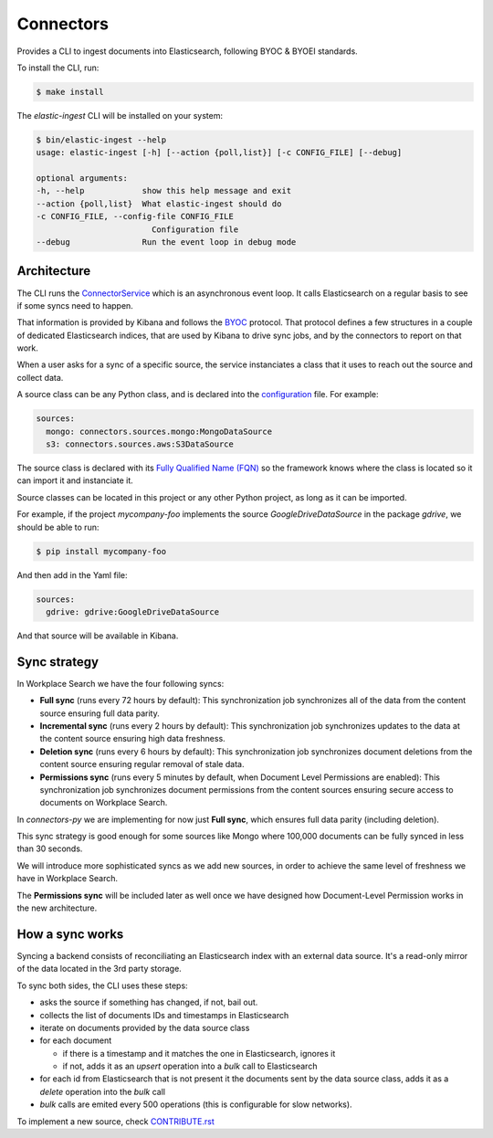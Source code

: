 ==========
Connectors
==========

Provides a CLI to ingest documents into Elasticsearch, following BYOC & BYOEI standards.

To install the CLI, run:

.. code-block:: bash

   $ make install

The `elastic-ingest` CLI will be installed on your system:

.. code-block:: bash

    $ bin/elastic-ingest --help
    usage: elastic-ingest [-h] [--action {poll,list}] [-c CONFIG_FILE] [--debug]

    optional arguments:
    -h, --help            show this help message and exit
    --action {poll,list}  What elastic-ingest should do
    -c CONFIG_FILE, --config-file CONFIG_FILE
                            Configuration file
    --debug               Run the event loop in debug mode


Architecture
============

The CLI runs the `ConnectorService <connectors/runner.py>`_ which is an
asynchronous event loop. It calls Elasticsearch on a regular basis to see if
some syncs need to happen.

That information is provided by Kibana and follows the `BYOC <https://github.com/elastic/connectors-ruby/blob/main/docs/CONNECTOR_PROTOCOL.md>`_ protocol.
That protocol defines a few structures in a couple of dedicated Elasticsearch
indices, that are used by Kibana to drive sync jobs, and by the connectors
to report on that work.

When a user asks for a sync of a specific source, the service instanciates
a class that it uses to reach out the source and collect data.

A source class can be any Python class, and is declared into the
`configuration <config.yml>`_ file. For example:

.. code-block:: yaml

  sources:
    mongo: connectors.sources.mongo:MongoDataSource
    s3: connectors.sources.aws:S3DataSource


The source class is declared with its `Fully Qualified Name (FQN) <https://en.wikipedia.org/wiki/Fully_qualified_name>`_
so the framework knows where the class is located so it can import it and
instanciate it.

Source classes can be located in this project or any other Python
project, as long as it can be imported.

For example, if the project `mycompany-foo` implements the
source `GoogleDriveDataSource` in the package `gdrive`, we should be able to run:

.. code-block:: bash

   $ pip install mycompany-foo

And then add in the Yaml file:

.. code-block:: yaml

   sources:
     gdrive: gdrive:GoogleDriveDataSource

And that source will be available in Kibana.


Sync strategy
=============

In Workplace Search we have the four following syncs:

- **Full sync** (runs every 72 hours by default): This synchronization job synchronizes all of the data from the content source ensuring full data parity.
- **Incremental sync** (runs every 2 hours by default): This synchronization job synchronizes updates to the data at the content source ensuring high data freshness.
- **Deletion sync** (runs every 6 hours by default): This synchronization job synchronizes document deletions from the content source ensuring regular removal of stale data.
- **Permissions sync** (runs every 5 minutes by default, when Document Level Permissions are enabled): This synchronization job synchronizes document permissions from the content sources ensuring secure access to documents on Workplace Search.

In `connectors-py` we are implementing for now just **Full sync**, which ensures
full data parity (including deletion).

This sync strategy is good enough for some sources like Mongo where 100,000 documents
can be fully synced in less than 30 seconds.

We will introduce more sophisticated syncs as we add new sources, in order to achieve
the same level of freshness we have in Workplace Search.

The **Permissions sync** will be included later as well once we have designed
how Document-Level Permission works in the new architecture.

How a sync works
================

Syncing a backend consists of reconciliating an Elasticsearch index with an
external data source. It's a read-only mirror of the data located in the 3rd
party storage.

To sync both sides, the CLI uses these steps:

- asks the source if something has changed, if not, bail out.
- collects the list of documents IDs and timestamps in Elasticsearch
- iterate on documents provided by the data source class
- for each document

  - if there is a timestamp and it matches the one in Elasticsearch, ignores it
  - if not, adds it as an `upsert` operation into a `bulk` call to Elasticsearch

- for each id from Elasticsearch that is not present it the documents sent by the data source class,
  adds it as a `delete` operation into the `bulk` call
- `bulk` calls are emited every 500 operations (this is configurable for slow networks).


To implement a new source, check `CONTRIBUTE.rst <CONTRIBUTE.rst>`_
